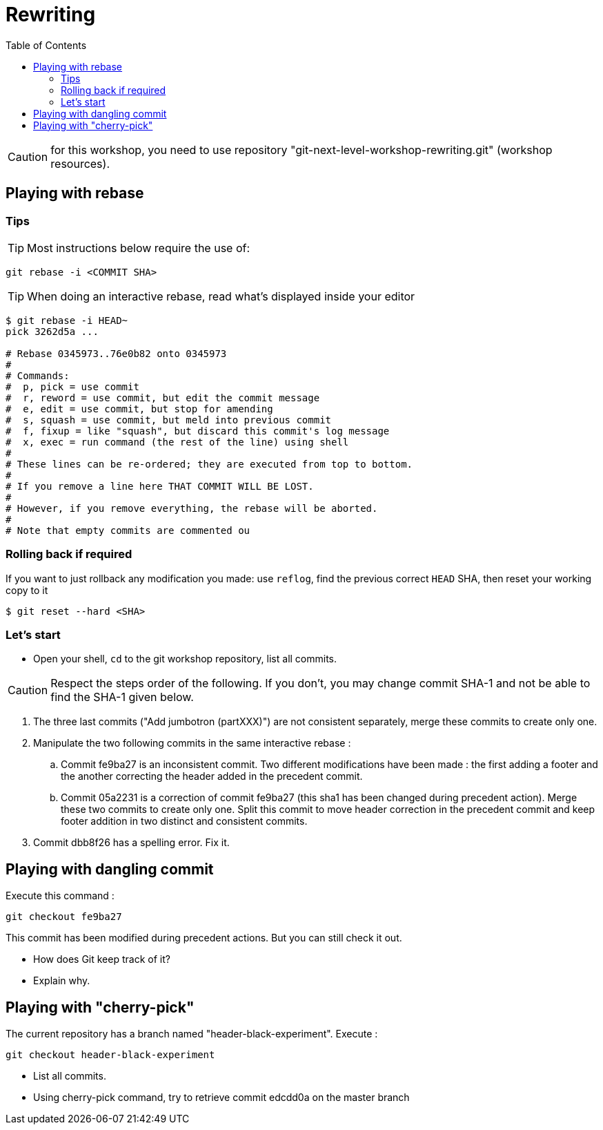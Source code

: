 = Rewriting
:source-language: console
:toc: right

CAUTION: for this workshop, you need to use repository "git-next-level-workshop-rewriting.git" (workshop resources).

== Playing with rebase

=== Tips
TIP: Most instructions below require the use of: 

[source]
git rebase -i <COMMIT SHA>

TIP: When doing an interactive rebase, read what's displayed inside your editor

[source]
----
$ git rebase -i HEAD~
pick 3262d5a ...

# Rebase 0345973..76e0b82 onto 0345973
#
# Commands:
#  p, pick = use commit
#  r, reword = use commit, but edit the commit message
#  e, edit = use commit, but stop for amending
#  s, squash = use commit, but meld into previous commit
#  f, fixup = like "squash", but discard this commit's log message
#  x, exec = run command (the rest of the line) using shell
#
# These lines can be re-ordered; they are executed from top to bottom.
#
# If you remove a line here THAT COMMIT WILL BE LOST.
#
# However, if you remove everything, the rebase will be aborted.
#
# Note that empty commits are commented ou
----

=== Rolling back if required

If you want to just rollback any modification you made: use `reflog`, find the previous correct `HEAD` SHA, then reset your working copy to it

    $ git reset --hard <SHA>

=== Let's start

* Open your shell, `cd` to the git workshop repository, list all commits.

CAUTION: Respect the steps order of the following. If you don't, you may change commit SHA-1 and not be able to find the SHA-1 given below.

. The three last commits ("Add jumbotron (partXXX)") are not consistent separately, merge these commits to create only one.
. Manipulate the two following commits in the same interactive rebase :
.. Commit fe9ba27 is an inconsistent commit. Two different modifications have been made : the first adding a footer and the another correcting the header added in the precedent commit.
.. Commit 05a2231 is a correction of commit fe9ba27 (this sha1 has been changed during precedent action). Merge these two commits to create only one.
Split this commit to move header correction in the precedent commit and keep footer addition in two distinct and consistent commits.
. Commit dbb8f26 has a spelling error. Fix it.

== Playing with dangling commit

Execute this command : 
[source]
git checkout fe9ba27

This commit has been modified during precedent actions. But you can still check it out.

* How does Git keep track of it?
* Explain why.

== Playing with "cherry-pick"

The current repository has a branch named "header-black-experiment".
Execute : 
[source]
git checkout header-black-experiment

* List all commits.
* Using cherry-pick command, try to retrieve commit edcdd0a on the master branch
